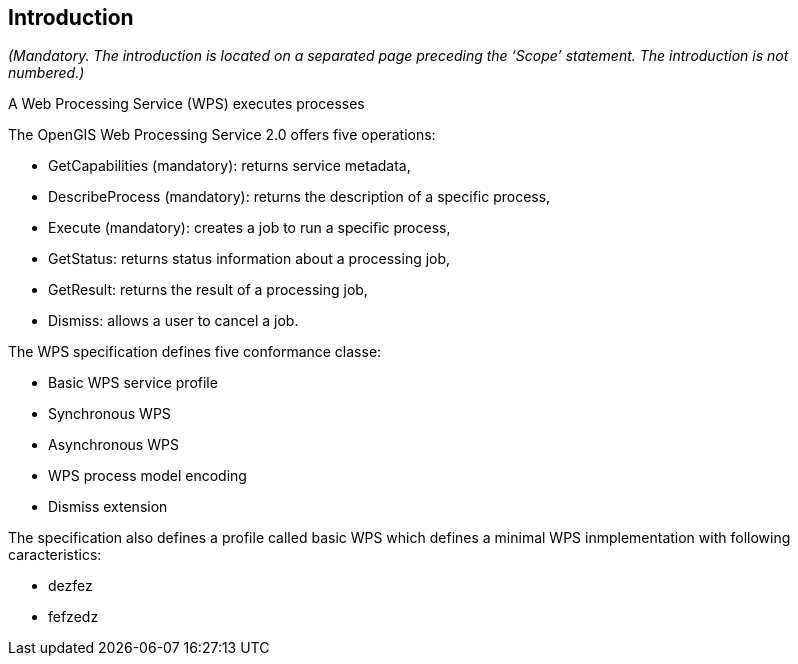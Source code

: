 == Introduction
_(Mandatory. The introduction is located on a separated page  preceding the ‘Scope’ statement. The introduction is not numbered.)_

A Web Processing Service (WPS) executes processes

The OpenGIS Web Processing Service 2.0 offers five operations:

* GetCapabilities (mandatory): returns service metadata,
* DescribeProcess (mandatory): returns the description of a specific process,
* Execute (mandatory): creates a job to run a specific process,
* GetStatus: returns status information about a processing job,
* GetResult: returns the result of a processing job,
* Dismiss: allows a user to cancel a job.

The WPS specification defines five conformance classe:

* Basic WPS service profile
* Synchronous WPS
* Asynchronous WPS
* WPS process model encoding
* Dismiss extension

The specification also defines a profile called basic WPS which defines a minimal WPS inmplementation with following caracteristics:

* dezfez
* fefzedz
